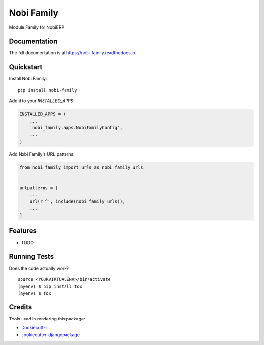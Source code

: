 =============================
Nobi Family
=============================

.. image:: https://badge.fury.io/py/nobi-family.svg
    :target: https://badge.fury.io/py/nobi-family

.. image:: https://travis-ci.com/nobierp/nobi-family.svg?branch=master
    :target: https://travis-ci.com/nobierp/nobi-family

.. image:: https://codecov.io/gh/nobierp/nobi-family/branch/master/graph/badge.svg
    :target: https://codecov.io/gh/nobierp/nobi-family

Module Family for NobiERP

Documentation
-------------

The full documentation is at https://nobi-family.readthedocs.io.

Quickstart
----------

Install Nobi Family::

    pip install nobi-family

Add it to your `INSTALLED_APPS`:

.. code-block:: python

    INSTALLED_APPS = (
        ...
        'nobi_family.apps.NobiFamilyConfig',
        ...
    )

Add Nobi Family's URL patterns:

.. code-block:: python

    from nobi_family import urls as nobi_family_urls


    urlpatterns = [
        ...
        url(r'^', include(nobi_family_urls)),
        ...
    ]

Features
--------

* TODO

Running Tests
-------------

Does the code actually work?

::

    source <YOURVIRTUALENV>/bin/activate
    (myenv) $ pip install tox
    (myenv) $ tox

Credits
-------

Tools used in rendering this package:

*  Cookiecutter_
*  `cookiecutter-djangopackage`_

.. _Cookiecutter: https://github.com/audreyr/cookiecutter
.. _`cookiecutter-djangopackage`: https://github.com/pydanny/cookiecutter-djangopackage
